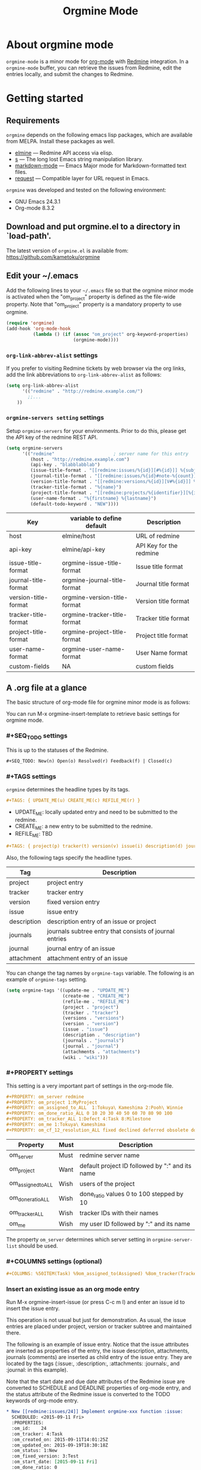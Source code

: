 #+title: Orgmine Mode
#+author: Tokuya Kameshima

* About orgmine mode

~orgmine-mode~ is a minor mode for [[http://orgmode.org][org-mode]] with [[http://www.redmine.org][Redmine]] integration.
In a =orgmine-mode= buffer, you can retrieve the issues from Redmine,
edit the entries locally, and submit the changes to Redmine.

* Getting started

** Requirements

=orgmine= depends on the following emacs lisp packages, which are
available from MELPA.  Install these packages as well.
- [[https://github.com/leoc/elmine][elmine]] --- Redmine API access via elisp.
- [[https://github.com/magnars/s.el][s]] --- The long lost Emacs string manipulation library.
- [[http://jblevins.org/projects/markdown-mode/][markdown-mode]] --- Emacs Major mode for Markdown-formatted text files.
- [[https://github.com/tkf/emacs-request][request]] --- Compatible layer for URL request in Emacs.

=orgmine= was developed and tested on the following environment:
- GNU Emacs 24.3.1
- Org-mode 8.3.2

** Download and put orgmine.el to a directory in `load-path'.

The latest version of =orgmine.el= is available from:
https://github.com/kametoku/orgmine

** Edit your ~/.emacs

Add the following lines to your =~/.emacs= file so that the orgmine minor mode
is activated when the "om_project" property is defined as the file-wide
property.
Note that "om_project" property is a mandatory property to use orgmine.

#+begin_src emacs-lisp
  (require 'orgmine)
  (add-hook 'org-mode-hook
            (lambda () (if (assoc "om_project" org-keyword-properties)
                           (orgmine-mode))))
#+end_src

*** =org-link-abbrev-alist= settings

If you prefer to visiting Redmine tickets by web browser via the org
links, add the link abbreviations to =org-link-abbrev-alist= as follows:

#+begin_src emacs-lisp
  (setq org-link-abbrev-alist
        '(("redmine" . "http://redmine.example.com/")
          ;;...
	  ))
#+end_src

*** =orgmine-servers setting= settings

Setup =orgmine-servers= for your environments.
Prior to do this, please get the API key of the redmine REST API.

#+begin_src emacs-lisp
  (setq orgmine-servers
        '(("redmine"                      ; server name for this entry
           (host . "http://redmine.example.com")
           (api-key . "blabblabblab")
           (issue-title-format . "[[redmine:issues/%{id}][#%{id}]] %{subject}")
           (journal-title-format . "[[redmine:issues/%{id}#note-%{count}][V#%{id}-%{count}]] %{created_on} %{author}")
           (version-title-format . "[[redmine:versions/%{id}][V#%{id}]] %{name}")
           (tracker-title-format . "%{name}")
           (project-title-format . "[[redmine:projects/%{identifier}][%{identifier}]] %{name}")
           (user-name-format . "%{firstname} %{lastname}")
           (default-todo-keyword . "NEW"))))
#+end_src

| Key                  | variable to define default   | Description             |
|----------------------+------------------------------+-------------------------|
| host                 | elmine/host                  | URL of redmine          |
| api-key              | elmine/api-key               | API Key for the redmine |
| issue-title-format   | orgmine-issue-title-format   | Issue title format      |
| journal-title-format | orgmine-journal-title-format | Journal title format    |
| version-title-format | orgmine-version-title-format | Version title format    |
| tracker-title-format | orgmine-tracker-title-format | Tracker title format    |
| project-title-format | orgmine-project-title-format | Project title format    |
| user-name-format     | orgmine-user-name-format     | User Name format        |
| custom-fields        | NA                           | custom fields           |

** A .org file at a glance

The basic structure of org-mode file for orgmine minor mode is as follows:

You can run M-x orgmine-insert-template to retrieve basic settings for
orgmine mode.

*** #+SEQ_TODO settings

This is up to the statuses of the Redmine.

#+begin_src org
  ,#+SEQ_TODO: New(n) Open(o) Resolved(r) Feedback(f) | Closed(c)
#+end_src

*** #+TAGS settings

=orgmine= determines the headline types by its tags.

#+begin_src org
  ,#+TAGS: { UPDATE_ME(u) CREATE_ME(c) REFILE_ME(r) }
#+end_src

- UPDATE_ME: locally updated entry and need to be submitted to the redmine.
- CREATE_ME: a new entry to be submitted to the redmine.
- REFILE_ME: TBD

#+begin_src org
  ,#+TAGS: { project(p) tracker(t) version(v) issue(i) description(d) journals(J) journal(j) }
#+end_src

Also, the following tags specify the headline types.

| Tag         | Description                                             |
|-------------+---------------------------------------------------------|
| project     | project entry                                           |
| tracker     | tracker entry                                           |
| version     | fixed version entry                                     |
| issue       | issue entry                                             |
| description | description entry of an issue or project                |
| journals    | journals subtree entry that consists of journal entries |
| journal     | journal entry of an issue                               |
| attachment  | attachment entry of an issue                            |

You can change the tag names by =orgmine-tags= variable.
The following is an example of =orgmine-tags= setting.

#+begin_src emacs-lisp
  (setq orgmine-tags '((update-me . "UPDATE_ME")
                       (create-me . "CREATE_ME")
                       (refile-me . "REFILE_ME")
                       (project . "project")
                       (tracker . "tracker")
                       (versions . "versions")
                       (version . "version")
                       (issue . "issue")
                       (description . "description")
                       (journals . "journals")
                       (journal . "journal")
                       (attachments . "attachments")
                       (wiki . "wiki")))
#+end_src

*** #+PROPERTY settings 

This setting is a very important part of settings in the org-mode file.

#+begin_src org
  ,#+PROPERTY: om_server redmine
  ,#+PROPERTY: om_project 1:MyProject
  ,#+PROPERTY: om_assigned_to_ALL  1:Tokuya\ Kameshima 2:Pooh\ Winnie
  ,#+PROPERTY: om_done_ratio_ALL 0 10 20 30 40 50 60 70 80 90 100
  ,#+PROPERTY: om_tracker_ALL 1:Defect 4:Task 8:Milestone
  ,#+PROPERTY: om_me 1:Tokuya\ Kameshima
  ,#+PROPERTY: om_cf_12_resolution_ALL fixed declined deferred obsolete documentation
#+end_src

| Property           | Must | Description                                     |
|--------------------+------+-------------------------------------------------|
| om_server          | Must | redmine server name                             |
| om_project         | Want | default project ID followed by ":" and its name |
| om_assigned_to_ALL | Wish | users of the project                            |
| om_done_ratio_ALL  | Wish | done_ratio values 0 to 100 stepped by 10        |
| om_tracker_ALL     | Wish | tracker IDs with their names                    |
| om_me              | Wish | my user ID followed by ":" and its name         | 

The property =om_server= determines which server setting in
=orgmine-server-list= should be used.

*** #+COLUMNS settings (optional) 

#+begin_src org
  ,#+COLUMNS: %50ITEM(Task) %9om_assigned_to(Assigned) %8om_tracker(Tracker) %5Effort(Est.){:} %CLOCKSUM(Clock) %SCHEDULED %DEADLINE %TAGS
#+end_src

*** Insert an existing issue as an org mode entry

Run M-x orgmine-insert-issue (or press C-c m I) and enter an issue id
to insert the issue entry.

This operation is not usual but just for demonstration.
As usual, the issue entries are placed
under project, version or tracker subtree and maintained there.

The following is an example of issue entry.
Notice that the issue attributes are inserted as properties of the entry,
the issue description, attachments, journals (comments) are inserted
as child entry of the issue entry.
They are located by the tags (:issue:, :description:, :attachments: :journals:,
and :journal: in this example).

Note that the start date and due date attributes of the Redmine issue
are converted to SCHEDULE and DEADLINE properties of org-mode entry,
and the status attribute of the Redmine issue is converted to the
TODO keywords of org-mode entry.

#+begin_src org
  ,* New [[redmine:issues/24]] Implement orgmine-xxx function :issue:
    SCHEDULED: <2015-09-11 Fri>
    :PROPERTIES:
    :om_id:    24
    :om_tracker: 4:Task
    :om_created_on: 2015-09-11T14:01:25Z
    :om_updated_on: 2015-09-19T18:30:18Z
    :om_status: 1:New
    :om_fixed_version: 3:Test
    :om_start_date: [2015-09-11 Fri]
    :om_done_ratio: 0
    :om_project: 1:SandBox
    :END:
  ,** Description 							       :description:
     ,#+begin_src gfm
       This is a hard part.
     ,#+end_src
  ,** Attachments							       :attachments:
     - [[http://redmine.example.org/attachments/download/12/a.jpg][a.jpg]] (25370 bytes) Tokuya Kameshima [2015-09-14 Mon 01:13]
       abcdefg
  ,** Journals							       :journals:
  ,*** [[redmine:issues/24#note-2]] [2015-09-20 Sun 03:30] Tokuya Kameshima 	 :journal:
      :PROPERTIES:
      :om_count: 2
      :END:
      ,#+begin_src gfm
	This is a note...
      ,#+end_src
  ,*** [[redmine:issues/24#note-1]] [2015-09-14 Mon 01:15] Tokuya Kameshima :journal:
      :PROPERTIES:
      :om_count: 1
      :END:
      :DETAILS:
      - attachment_11: ADDED -> "naorio.JPG"
      :END:
#+end_src

*** Update the issue

Now, we are going to edit the issue entry and send the changes to Redmine.

**** Edit the issue entry locally

You can edit the issue entry in orgmine buffer to update the issue.
The following updates are supported.

- Change the issue attributes.
  --- =orgmine-set-entry-property= (C-c m ; ;)
- Change the issue status.
  --- =org-todo= (C-c C-t)
- Change the start date.
  --- =org-schedule= (C-c C-s)
- Change the due date.
  --- =org-deadline= (C-c C-d)
- Change or add the description.
  --- =orgmine-add-description= (C-c m d)
- Add a journal note.
  --- =orgmine-add-journal= (C-c m j)
- Add attachments to the issue.
  --- =orgmine-add-attachment= (C-c m a)

If you edit description note by hand, you need add :UPDATE_ME: tag to
the description headline.
:UPDATE_ME: is a special tag for orgmine-mode to locate the portion of
local changes when submitting the change to Redmine.

#+begin_src org
  ,** Description			       :UPDATE_ME:description:
     ,#+begin_src gfm
       This is a hard part.  <-- Not really...
     ,#+end_src
#+end_src

**** Send the changes to Redmine

To submit the changes to Redmine, move the cursor to the issue headline
and run M-x orgmine-submit (C-c m c).

If there are no problems, the changes are sent to Redmine and the local
issue entry is updated by new contents and attributes.

**** Investigate differences between local entry and Redmine

If someone else has updated the issue while you are editing the issue entry,
you will get the following error when submitting the changes.

#+begin_example
  #24: entry has been updated by other user.
#+end_example

In this case, you can run M-x orgmine-ediff (C-c m ?) to run ediff on
the Redmine's latest issue contents and your local entry.
And you can investigate the differences of them and merge the update
to your entry.

*** Fetch the update of the issue

Move the cursor to the issue headline and run M-x orgmine-fetch (C-c m f)
to fetch the latest contents of the issue from Redmine and update the
local entry.

*** Add a new issue

You can run M-x orgmine-add-issue (C-c m i) to add a new issue entry.

#+begin_src org
  ,* New 					:issue:CREATE_ME:
    :PROPERTIES:
    :om_start_date: [2015-10-16 Fri]
    :END:
#+end_src

After editing the entry (e.g., adding title, description, attributes
and due date), run M-x orgmine-submit (C-c m c) to submit the new
issue to Redmine.  The contents are sent to Redmine and the local entry
is updated with the issue created.

The following is an example of issue entry just after creation.

#+begin_src org
  ,* New [[redmine:issues/25][#25]] write document about orgmine  :issue:
    DEADLINE: <2015-10-23 Fri> SCHEDULED: <2015-10-16 Fri>
    :PROPERTIES:
    :om_id:    25
    :om_tracker: 4:Task
    :om_created_on: 2015-10-16T07:58:51Z
    :om_updated_on: 2015-10-16T07:58:51Z
    :om_status: 1:New
    :om_fixed_version: 5:Documentation
    :om_start_date: [2015-10-16 Fri]
    :om_due_date: [2015-10-23 Fri]
    :om_done_ratio: 0
    :om_project: 1:SandBox
    :END:
#+end_src

The following table summarizes the org mode properties and redmine attributes
for an issue entry.

| Org-mode Property | Redmine Attribute      | Comment                        |
|-------------------+------------------------+--------------------------------|
| om_id             | issue id               |                                |
| om_tracker        | tracker                | id + ":" + tracker name        |
| om_created_on     | creation date&time     | w/timezone format              |
| om_updated_on     | last updated date&time | w/timezone format              |
| om_status         | issue status           | converted to TODO keywords     |
| om_fixed_version  | fixed version          | id + ":" + version name        |
| om_start_date     | issue start date       | converted to SCHEDULE property |
| om_due_date       | issue due date         | converted to DEADLINE property |
| om_done_ratio     | issue done ratio       |                                |
| om_project        | issue's project        | id + ":" + project name        |

Note that if both of a property and the corresponding special keyword
exist for a single issue entry, the special keyword is preferred.

*** Project subtree

Now, you are ready to retrieve the entries from the redmine.
In the orgmine buffer run M-x orgmine-insert-project (or press C-c m P),
and you will be prompted to specify the project id to insert.
Enter the project id and press enter key, and then =orgmine= retrieves
the project properties and insert the project entry with the headline.

The following is an example of the result.
Notice the project properties are inserted as the entry's properties
and the project description is inserted as a sub entry and quoted in src block.

#+begin_src org
  ,* SandBox ([[redmine:projects/sandbox]])                         :project:
    :PROPERTIES:
    :om_project: 1:SandBox
    :om_created_on: 2015-07-31T06:40:56Z
    :om_updated_on: 2015-08-18T05:42:26Z
    :om_status: 1
    :om_identifier: sandbox
    :END:
  ,** Description                                                   :description:
     ,#+begin_src gfm
       This is a sandbox project. Feel free to play with this project.
     ,#+end_src
#+end_src

**** Retrieving issues

Move the cursor on the line of project headline and run
M-x =orgmine-sync-subtree-recursively= (=C-c m s=) to retrieve all the issues
of the project.
The issue entries are inserted as the child entries of the project entry.

*** Version subtree

You can maintain the issue entries of a certain version in a subtree.

The following is an example of Version subtree

#+begin_src org
  ,* [[redmine:versions/3]] Sprint-001				:version:
    DEADLINE: <2015-09-04 Fri>
    :PROPERTIES:
    :om_fixed_version: 3:Sprint-001
    :om_created_on: 2015-08-02T14:18:41Z
    :om_updated_on: 2015-08-04T16:12:22Z
    :om_status: open
    :om_due_date: [2015-09-04 Fri]
    :om_project: 1:SandBox
    :END:
#+end_src

*** Tracker subtree

As well as versions, you can put the issues of a certain tracker
in a subtree.

The following piece of org-mode file demonstrates a tracker subtree.
You can put the issue entries of Milestone tracker in the "* Milestone" tree.

#+begin_src org
  ,* Milestone                                                    :tracker:
    :PROPERTIES:
    :om_tracker: 8:Milestone
    :END:
  ,** [[redmine:issue/1]] New Code Freeze                         :issue:
     DEADLINE: <2015-09-30 Wed> SCHEDULED: <2015-09-30 Wed>
     :PROPERTIES:
     :om_id: 123
     :om_tracker: 8:Milestone
     :om_created_on: 2015-09-04T00:56:07Z
     :om_updated_on: 2015-10-01T08:57:24Z
     :om_status: 1:New
     :om_start_date: [2015-09-30 Wed]
     :om_due_date: [2015-09-30 Wed]
     :om_done_ratio: 0
     :om_project: 84:VIS14.0SP1
     :END:
#+end_src

*** Sync the buffer with Redmine

So far, we used M-x orgmine-sync-subtree-recursively (C-c m s) to
synchronize the entries with Redmine.
You can use M-x orgmine-sync-buffer (C-c m S) to synchronize
entries of whole the buffer with Redmine.

* The open issues

1. Not enough error handling.
   =orgmine= uses =elmine.el= to communicate with Redmine but =elmine.el=
   does not raise the errors even when Redmine returns some error code.

* Customization

You can customize =orgmine= with M-x customize.
See the docstring of each customizable variables of =orgmine=.

#+SEQ_TODO: New(n) Open(o) Resolved(r) Feedback(f) | Closed(c)
#+OPTIONS: ':nil *:t -:t ::t <:t H:4 \n:nil ^:{} arch:headline
#+OPTIONS: author:nil c:nil creator:nil d:(not "LOGBOOK") date:t e:t
#+OPTIONS: email:nil f:t inline:t num:nil p:nil pri:nil prop:nil
#+OPTIONS: stat:t tags:nil tasks:t tex:t timestamp:t title:t toc:t
#+OPTIONS: todo:t |:t
#+SELECT_TAGS: export
#+EXCLUDE_TAGS: noexport
